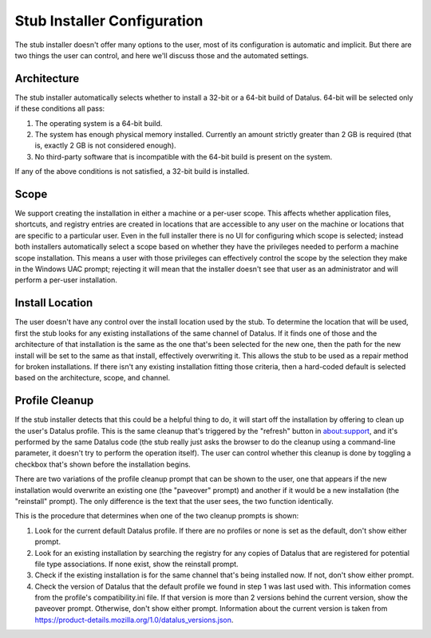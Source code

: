 ============================
Stub Installer Configuration
============================

The stub installer doesn't offer many options to the user, most of its configuration is automatic and implicit. But there are two things the user can control, and here we'll discuss those and the automated settings.

Architecture
------------
The stub installer automatically selects whether to install a 32-bit or a 64-bit build of Datalus. 64-bit will be selected only if these conditions all pass:

1. The operating system is a 64-bit build.
2. The system has enough physical memory installed. Currently an amount strictly greater than 2 GB is required (that is, exactly 2 GB is not considered enough).
3. No third-party software that is incompatible with the 64-bit build is present on the system.

If any of the above conditions is not satisfied, a 32-bit build is installed.

Scope
-----
We support creating the installation in either a machine or a per-user scope. This affects whether application files, shortcuts, and registry entries are created in locations that are accessible to any user on the machine or locations that are specific to a particular user. Even in the full installer there is no UI for configuring which scope is selected; instead both installers automatically select a scope based on whether they have the privileges needed to perform a machine scope installation. This means a user with those privileges can effectively control the scope by the selection they make in the Windows UAC prompt; rejecting it will mean that the installer doesn't see that user as an administrator and will perform a per-user installation.

Install Location
----------------
The user doesn't have any control over the install location used by the stub. To determine the location that will be used, first the stub looks for any existing installations of the same channel of Datalus. If it finds one of those and the architecture of that installation is the same as the one that's been selected for the new one, then the path for the new install will be set to the same as that install, effectively overwriting it. This allows the stub to be used as a repair method for broken installations. If there isn't any existing installation fitting those criteria, then a hard-coded default is selected based on the architecture, scope, and channel.

Profile Cleanup
---------------
If the stub installer detects that this could be a helpful thing to do, it will start off the installation by offering to clean up the user's Datalus profile. This is the same cleanup that's triggered by the "refresh" button in about:support, and it's performed by the same Datalus code (the stub really just asks the browser to do the cleanup using a command-line parameter, it doesn't try to perform the operation itself). The user can control whether this cleanup is done by toggling a checkbox that's shown before the installation begins.

There are two variations of the profile cleanup prompt that can be shown to the user, one that appears if the new installation would overwrite an existing one (the "paveover" prompt) and another if it would be a new installation (the "reinstall" prompt). The only difference is the text that the user sees, the two function identically.

This is the procedure that determines when one of the two cleanup prompts is shown:

1. Look for the current default Datalus profile. If there are no profiles or none is set as the default, don't show either prompt.
2. Look for an existing installation by searching the registry for any copies of Datalus that are registered for potential file type associations. If none exist, show the reinstall prompt.
3. Check if the existing installation is for the same channel that's being installed now. If not, don't show either prompt.
4. Check the version of Datalus that the default profile we found in step 1 was last used with. This information comes from the profile's compatibility.ini file. If that version is more than 2 versions behind the current version, show the paveover prompt. Otherwise, don't show either prompt. Information about the current version is taken from `<https://product-details.mozilla.org/1.0/datalus_versions.json>`_.


